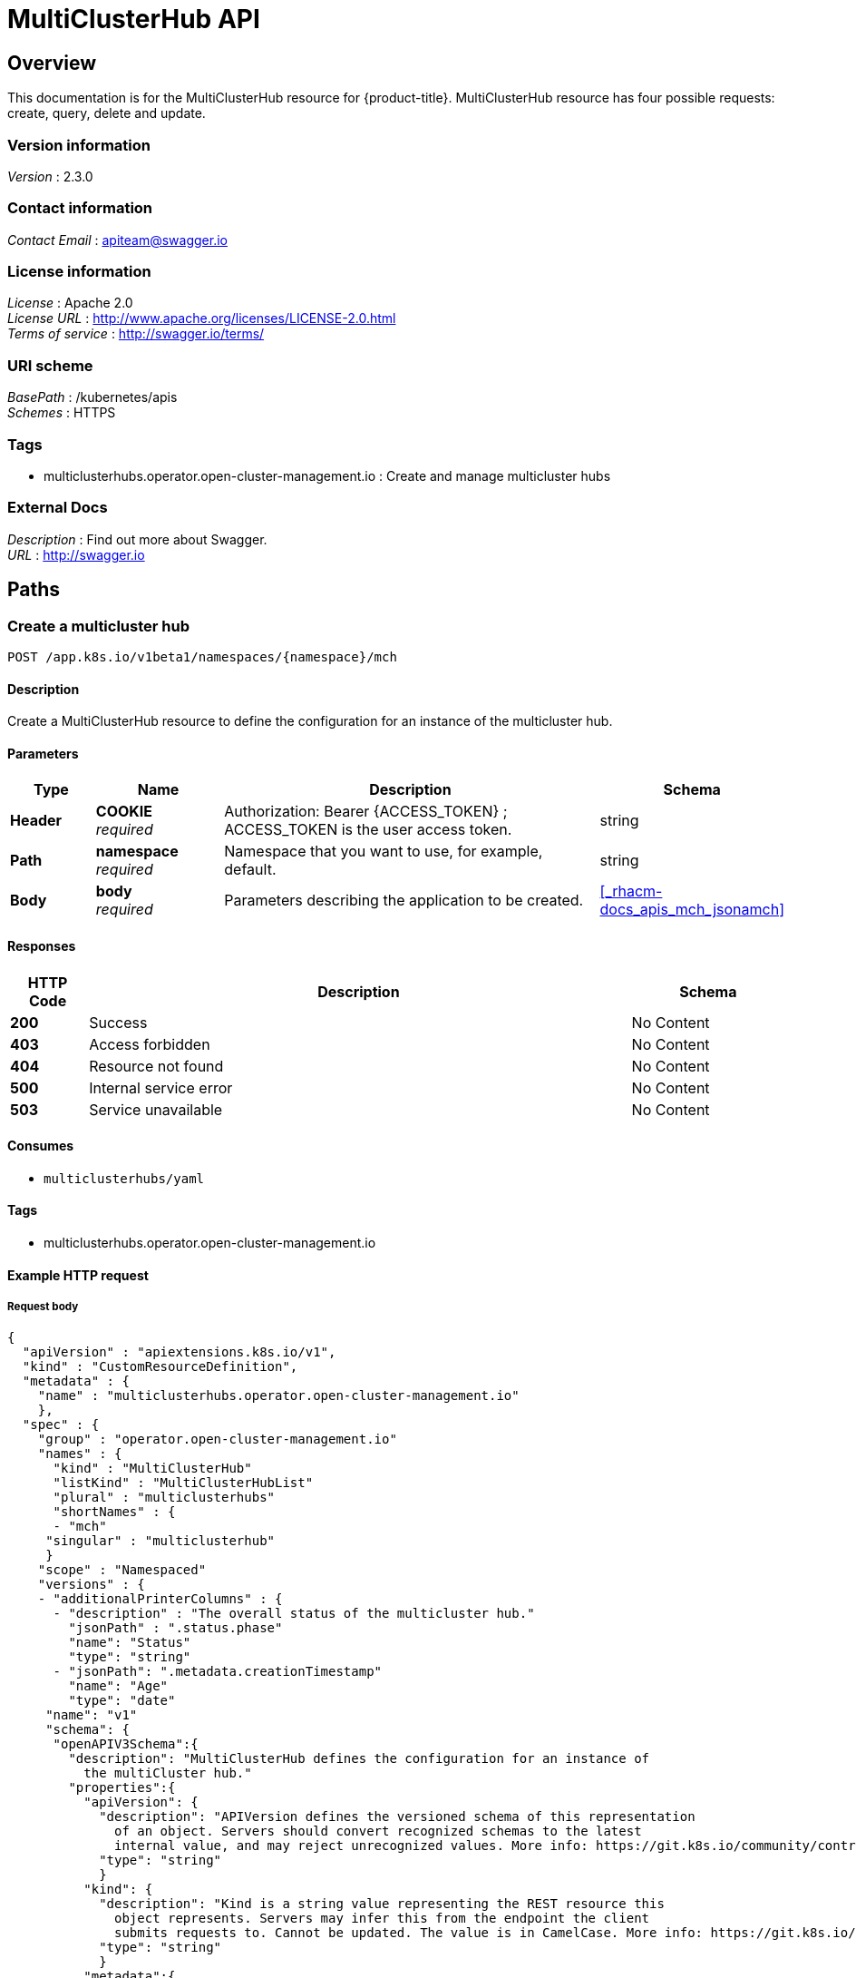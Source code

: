 [#multicluster-hub-api]
= MultiClusterHub API


[[_rhacm-docs_apis_mch_jsonoverview]]
== Overview
This documentation is for the MultiClusterHub resource for {product-title}. MultiClusterHub resource has four possible requests: create, query, delete and update.


=== Version information
[%hardbreaks]
__Version__ : 2.3.0


=== Contact information
[%hardbreaks]
__Contact Email__ : apiteam@swagger.io


=== License information
[%hardbreaks]
__License__ : Apache 2.0
__License URL__ : http://www.apache.org/licenses/LICENSE-2.0.html
__Terms of service__ : http://swagger.io/terms/


=== URI scheme
[%hardbreaks]
__BasePath__ : /kubernetes/apis
__Schemes__ : HTTPS


=== Tags

* multiclusterhubs.operator.open-cluster-management.io : Create and manage multicluster hubs


=== External Docs
[%hardbreaks]
__Description__ : Find out more about Swagger.
__URL__ : http://swagger.io




[[_rhacm-docs_apis_mch_jsonpaths]]
== Paths

[[_rhacm-docs_apis_mch_jsoncreatemch]]
=== Create a multicluster hub
....
POST /app.k8s.io/v1beta1/namespaces/{namespace}/mch
....


==== Description
Create a MultiClusterHub resource to define the configuration for an instance of the multicluster hub.


==== Parameters

[options="header", cols=".^2a,.^3a,.^9a,.^4a"]
|===
|Type|Name|Description|Schema
|**Header**|**COOKIE** +
__required__|Authorization: Bearer {ACCESS_TOKEN} ; ACCESS_TOKEN is the user access token.|string
|**Path**|**namespace** +
__required__|Namespace that you want to use, for example, default.|string
|**Body**|**body** +
__required__|Parameters describing the application to be created.|<<_rhacm-docs_apis_mch_jsonamch,>>
|===


==== Responses

[options="header", cols=".^2a,.^14a,.^4a"]
|===
|HTTP Code|Description|Schema
|**200**|Success|No Content
|**403**|Access forbidden|No Content
|**404**|Resource not found|No Content
|**500**|Internal service error|No Content
|**503**|Service unavailable|No Content
|===


==== Consumes

* `multiclusterhubs/yaml`


==== Tags

* multiclusterhubs.operator.open-cluster-management.io


==== Example HTTP request

===== Request body
[source,json]
----
{
  "apiVersion" : "apiextensions.k8s.io/v1",
  "kind" : "CustomResourceDefinition",
  "metadata" : {
    "name" : "multiclusterhubs.operator.open-cluster-management.io"
    },
  "spec" : {
    "group" : "operator.open-cluster-management.io"
    "names" : {
      "kind" : "MultiClusterHub"
      "listKind" : "MultiClusterHubList"
      "plural" : "multiclusterhubs"
      "shortNames" : {
      - "mch"
     "singular" : "multiclusterhub"
     }
    "scope" : "Namespaced"
    "versions" : {
    - "additionalPrinterColumns" : {
      - "description" : "The overall status of the multicluster hub."
        "jsonPath" : ".status.phase"
        "name": "Status"
        "type": "string"
      - "jsonPath": ".metadata.creationTimestamp"
        "name": "Age"
        "type": "date"
     "name": "v1"
     "schema": {
      "openAPIV3Schema":{
        "description": "MultiClusterHub defines the configuration for an instance of
          the multiCluster hub."
        "properties":{
          "apiVersion": {
            "description": "APIVersion defines the versioned schema of this representation
              of an object. Servers should convert recognized schemas to the latest
              internal value, and may reject unrecognized values. More info: https://git.k8s.io/community/contributors/devel/sig-architecture/api-conventions.md#resources"
            "type": "string"
            }
          "kind": {
            "description": "Kind is a string value representing the REST resource this
              object represents. Servers may infer this from the endpoint the client
              submits requests to. Cannot be updated. The value is in CamelCase. More info: https://git.k8s.io/community/contributors/devel/sig-architecture/api-conventions.md#types-kinds"
            "type": "string"
            }
          "metadata":{
            "type": "object"
            }
          "spec": {
            "description": "MultiClusterHubSpec defines the desired state of MultiClusterHub."
            "properties": {
              "availabilityConfig": {
                "description": "Specifies deployment replication for improved availability.
                  Options are: Basic and High (default)."
                "type": "string"
                }
              "customCAConfigmap": {
                "description": "Provide the customized OpenShift default ingress CA certificate
                  to {product-title-short}."
                  }
                "type": "string"
                }
              "disableHubSelfManagement": {
                "description": "Disable automatic import of the hub cluster as a managed
                  cluster."
                "type": "boolean"
                }
              "disableUpdateClusterImageSets": {
                "description": "Disable automatic update of ClusterImageSets."
                "type": "boolean"
                }
              "hive": {
                "description": "(Deprecated) Overrides for the default HiveConfig specification."
                "properties": {
                  "additionalCertificateAuthorities": {
                    "description": "(Deprecated) AdditionalCertificateAuthorities is
                      a list of references to secrets in the 'hive' namespace that
                      contain an additional Certificate Authority to use when communicating
                      with target clusters. These certificate authorities are
                      used in addition to any self-signed CA generated by each cluster
                      on installation."
                    "items": {
                      "description": "LocalObjectReference contains the information
                        to let you locate the referenced object inside the same namespace."
                      "properties": {
                        "name": {
                          "description": "Name of the referent. More info: https://kubernetes.io/docs/concepts/overview/working-with-objects/names/#names"
                          "type": "string"
                          }
                     "type": "object"
                      }
                  "type": "array"
                    }
                  "backup": {
                    "description": "(Deprecated) Backup specifies configuration for backup
                      integration. If absent, backup integration is disabled."
                    "properties": {
                      "minBackupPeriodSeconds": {
                        "description": "(Deprecated) MinBackupPeriodSeconds specifies
                          that a minimum of MinBackupPeriodSeconds occurs in between
                          each backup. This is used to rate limit backups. This potentially
                          batches together multiple changes into one backup. No backups
                          are lost for changes that happen during the interval
                          that is queued up, and results in a backup once
                          the interval has been completed.
                        "type": "integer"
                        }
                      "velero": {
                        "description": "(Deprecated) Velero specifies configuration for the Velero backup integration.",
												"properties": {
													"enabled": {
														"description": "(Deprecated) Enabled dictates if the Velero backup integration is enabled. If not specified, the default is disabled.",
																"type": "boolean"
															}
														},
														"type": "object"
													}
												},
												"type": "object"
											},
										  "externalDNS": {
												"description": "(Deprecated) ExternalDNS specifies configuration for external-dns if it is to be deployed by Hive. If absent, external-dns is not deployed.",
												"properties": {
													"aws": {
														"description": "(Deprecated) AWS contains AWS-specific settings for external DNS.",
														"properties": {
															"credentials": {
																"description": "(Deprecated) Credentials reference a secret that is used to authenticate with AWS Route53. It needs permission to manage entries in each of the managed domains for this cluster. Secret should have AWS keys named 'aws_access_key_id' and 'aws_secret_access_key'.",
																"properties": {
																	"name": {
																		"description": "Name of the referent. More info: https://kubernetes.io/docs/concepts/overview/working-with-objects/names/#names",
																		"type": "string"
																	}
																},
															"type": "object"
															}
														},
												 "type": "object"
													},
											 "gcp": {
												 "description": "(Deprecated) GCP contains Google Cloud Platform specific settings for external DNS.",
												 "properties": {
													 "credentials": {
														 "description": "(Deprecated) Credentials reference a secret that is used to authenticate with GCP DNS. It needs permission to manage entries in each of the managed domains for this cluster. Secret should have a key names 'osServiceAccount.json'. The credentials must specify the project to use.",
														 "properties": {
															 "name": {
																 "description": "Name of the referent. More info: https://kubernetes.io/docs/concepts/overview/working-with-objects/names/#names",
																	"type": "string"
																	}
																},
														 "type": "object"
															}
														},
												"type": "object"
													}
												},
									 "type": "object"
											},
								 "failedProvisionConfig": {
									 "description": "(Deprecated) FailedProvisionConfig is used to configure settings related to handling provision failures.",
									 "properties": {
										 "skipGatherLogs": {
											 "description": "(Deprecated) SkipGatherLogs disables functionality that attempts to gather full logs from the cluster if an installation fails for any reason. The logs are stored in a persistent volume for up to seven days.",
											 "type": "boolean"
													}
												},
									"type": "object"
											},
								"globalPullSecret": {
									"description": "(Deprecated) GlobalPullSecret is used to specify a pull secret that is used globally by all of the cluster deployments. For each cluster deployment, the contents of GlobalPullSecret are merged with the specific pull secret for a cluster deployment(if specified), with precedence given to the contents of the pull secret for the cluster deployment.",
									"properties": {
										"name": {
											"description": "Name of the referent. More info: https://kubernetes.io/docs/concepts/overview/working-with-objects/names/#names",
											"type": "string"
													}
												},
								 "type": "object"
											},
							 "maintenanceMode": {
								 "description": "(Deprecated) MaintenanceMode can be set to true to disable the Hive controllers in situations where you need to ensure nothing is running that adds or act upon finalizers on Hive types. This should rarely be needed. Sets replicas to zero for the 'hive-controllers' deployment to accomplish this.",
								 "type": "boolean"
											}
										},
						 "required": [
							"failedProvisionConfig"
										],
						 "type": "object"
									},
					 "imagePullSecret": {
						 "description": "Override pull secret for accessing MultiClusterHub operand and endpoint images.",
						 "type": "string"
									},
					 "ingress": {
						 "description": "Configuration options for ingress management.",
						 "properties": {
							 "sslCiphers": {
								 "description": "List of SSL ciphers enabled for management ingress. Defaults to full list of supported ciphers.",
								 "items": {
									 "type": "string"
												},
								 "type": "array"
											}
										},
						"type": "object"
									},
					"nodeSelector": {
						"additionalProperties": {
							"type": "string"
										},
						"description": "Set the node selectors..",
						"type": "object"
									},
					"overrides": {
						"description": "Developer overrides.",
						"properties": {
							"imagePullPolicy": {
								"description": "Pull policy of the multicluster hub images.",
								"type": "string"
											}
										},
					 "type": "object"
									},
				 "separateCertificateManagement": {
					 "description": "(Deprecated) Install cert-manager into its own namespace.",
					 "type": "boolean"
									}
								},
			"type": "object"
							},
		"status": {
			"description": "MulticlusterHubStatus defines the observed state of MultiClusterHub.",
			"properties": {
				"components": {
					"additionalProperties": {
						"description": "StatusCondition contains condition information.",
						"properties": {
							"lastTransitionTime": {
								"description": "LastTransitionTime is the last time the condition changed from one status to another.",
								"format": "date-time",
								"type": "string"
												},
							"message": {
								"description": "Message is a human-readable message indicating\ndetails about the last status change.",
								"type": "string"
												},
							"reason": {
								"description": "Reason is a (brief) reason for the last status change of the condition.",
								"type": "string"
												},
							"status": {
								"description": "Status is the status of the condition. One of True, False, Unknown.",
								"type": "string"
												},
							"type": {
								"description": "Type is the type of the cluster condition.",
								"type": "string"
												}
											},
					 "type": "object"
										},
				 "description": "Components []ComponentCondition `json:\"manifests,omitempty\"`",
				 "type": "object"
									},
			 "conditions": {
				 "description": "Conditions contain the different condition statuses for the MultiClusterHub.",
				 "items": {
					 "description": "StatusCondition contains condition information.",
					 "properties": {
						 "lastTransitionTime": {
							 "description": "LastTransitionTime is the last time the condition changed from one status to another.",
							 "format": "date-time",
							 "type": "string"
												},
						 "lastUpdateTime": {
							 "description": "The last time this condition was updated.",
							 "format": "date-time",
							 "type": "string"
												},
						 "message": {
							 "description": "Message is a human-readable message indicating details about the last status change.",
							 "type": "string"
												},
						 "reason": {
							 "description": "Reason is a (brief) reason for the last status change of the condition.",
							 "type": "string"
												},
						 "status": {
							 "description": "Status is the status of the condition. One of True, False, Unknown.",
							 "type": "string"
												},
						 "type": {
							 "description": "Type is the type of the cluster condition.",
							 "type": "string"
												}
											},
					"type": "object"
										},
				"type": "array"
									},
			"currentVersion": {
				"description": "CurrentVersion indicates the current version..",
				"type": "string"
									},
			"desiredVersion": {
				"description": "DesiredVersion indicates the desired version.",
				"type": "string"
									},
			"phase": {
				"description": "Represents the running phase of the MultiClusterHub",
				 "type": "string"
									}
								},
	       "type": "object"
							}
						},
    "type": "object"
					}
				},
"served": true,
"storage": true,
				"subresources": {
					"status": {}
				}
			}
		]
	}
}
---


[[_rhacm-docs_apis_mch_jsonqueryapplications]]
=== Query all applications
....
GET /app.k8s.io/v1beta1/namespaces/{namespace}/applications
....


==== Description
Query your applications for more details.


==== Parameters

[options="header", cols=".^2a,.^3a,.^9a,.^4a"]
|===
|Type|Name|Description|Schema
|**Header**|**COOKIE** +
__required__|Authorization: Bearer {ACCESS_TOKEN} ; ACCESS_TOKEN is the user access token.|string
|**Path**|**namespace** +
__required__|Namespace that you want to use, for example, default.|string
|===


==== Responses

[options="header", cols=".^2a,.^14a,.^4a"]
|===
|HTTP Code|Description|Schema
|**200**|Success|No Content
|**403**|Access forbidden|No Content
|**404**|Resource not found|No Content
|**500**|Internal service error|No Content
|**503**|Service unavailable|No Content
|===


==== Consumes

* `application/yaml`


==== Tags

* multiclusterhubs.operator.open-cluster-management.io


[[_rhacm-docs_apis_mch_jsonqueryapplication]]
=== Query a single application
....
GET /app.k8s.io/v1beta1/namespaces/{namespace}/applications/{application_name}
....


==== Description
Query a single application for more details.


==== Parameters

[options="header", cols=".^2a,.^3a,.^9a,.^4a"]
|===
|Type|Name|Description|Schema
|**Header**|**COOKIE** +
__required__|Authorization: Bearer {ACCESS_TOKEN} ; ACCESS_TOKEN is the user access token.|string
|**Path**|**application_name** +
__required__|Name of the application that you wan to query.|string
|**Path**|**namespace** +
__required__|Namespace that you want to use, for example, default.|string
|===


==== Responses

[options="header", cols=".^2a,.^14a,.^4a"]
|===
|HTTP Code|Description|Schema
|**200**|Success|No Content
|**403**|Access forbidden|No Content
|**404**|Resource not found|No Content
|**500**|Internal service error|No Content
|**503**|Service unavailable|No Content
|===


==== Tags

* multiclusterhubs.operator.open-cluster-management.io


[[_rhacm-docs_apis_mch_jsondeleteapplication]]
=== Delete a application
....
DELETE /app.k8s.io/v1beta1/namespaces/{namespace}/applications/{application_name}
....


==== Parameters

[options="header", cols=".^2a,.^3a,.^9a,.^4a"]
|===
|Type|Name|Description|Schema
|**Header**|**COOKIE** +
__required__|Authorization: Bearer {ACCESS_TOKEN} ; ACCESS_TOKEN is the user access token.|string
|**Path**|**application_name** +
__required__|Name of the application that you want to delete.|string
|**Path**|**namespace** +
__required__|Namespace that you want to use, for example, default.|string
|===


==== Responses

[options="header", cols=".^2a,.^14a,.^4a"]
|===
|HTTP Code|Description|Schema
|**200**|Success|No Content
|**403**|Access forbidden|No Content
|**404**|Resource not found|No Content
|**500**|Internal service error|No Content
|**503**|Service unavailable|No Content
|===


==== Tags

* multiclusterhubs.operator.open-cluster-management.io




[[_rhacm-docs_apis_mch_jsondefinitions]]
== Definitions

[[_rhacm-docs_apis_mch_jsonapplication]]
=== Application

[options="header", cols=".^3a,.^4a"]
|===
|Name|Schema
|**apiVersion** +
__required__|string
|**kind** +
__required__|string
|**metadata** +
__required__|object
|**spec** +
__required__|<<_rhacm-docs_apis_mch_jsonapplication_spec,spec>>
|===

[[_rhacm-docs_apis_mch_jsonapplication_spec]]
**spec**

[options="header", cols=".^3a,.^4a"]
|===
|Name|Schema
|**assemblyPhase** +
__optional__|string
|**componentKinds** +
__optional__|< object > array
|**descriptor** +
__optional__|<<_rhacm-docs_apis_mch_jsonapplication_descriptor,descriptor>>
|**info** +
__optional__|< <<_rhacm-docs_apis_mch_jsonapplication_info,info>> > array
|**selector** +
__optional__|object
|===

[[_rhacm-docs_apis_mch_jsonapplication_descriptor]]
**descriptor**

[options="header", cols=".^3a,.^4a"]
|===
|Name|Schema
|**description** +
__optional__|string
|**icons** +
__optional__|< <<_rhacm-docs_apis_mch_jsonapplication_descriptor_icons,icons>> > array
|**keywords** +
__optional__|< string > array
|**links** +
__optional__|< <<_rhacm-docs_apis_mch_jsonapplication_descriptor_links,links>> > array
|**maintainers** +
__optional__|< <<_rhacm-docs_apis_mch_jsonapplication_descriptor_maintainers,maintainers>> > array
|**notes** +
__optional__|string
|**owners** +
__optional__|< <<_rhacm-docs_apis_mch_jsonapplication_descriptor_owners,owners>> > array
|**type** +
__optional__|string
|**version** +
__optional__|string
|===

[[_rhacm-docs_apis_mch_jsonapplication_descriptor_icons]]
**icons**

[options="header", cols=".^3a,.^4a"]
|===
|Name|Schema
|**size** +
__optional__|string
|**src** +
__required__|string
|**type** +
__optional__|string
|===

[[_rhacm-docs_apis_mch_jsonapplication_descriptor_links]]
**links**

[options="header", cols=".^3a,.^4a"]
|===
|Name|Schema
|**description** +
__optional__|string
|**url** +
__optional__|string
|===

[[_rhacm-docs_apis_mch_jsonapplication_descriptor_maintainers]]
**maintainers**

[options="header", cols=".^3a,.^4a"]
|===
|Name|Schema
|**email** +
__optional__|string
|**name** +
__optional__|string
|**url** +
__optional__|string
|===

[[_rhacm-docs_apis_mch_jsonapplication_descriptor_owners]]
**owners**

[options="header", cols=".^3a,.^4a"]
|===
|Name|Schema
|**email** +
__optional__|string
|**name** +
__optional__|string
|**url** +
__optional__|string
|===

[[_rhacm-docs_apis_mch_jsonapplication_info]]
**info**

[options="header", cols=".^3a,.^4a"]
|===
|Name|Schema
|**name** +
__optional__|string
|**type** +
__optional__|string
|**value** +
__optional__|string
|**valueFrom** +
__optional__|<<_rhacm-docs_apis_mch_jsonapplication_info_valuefrom,valueFrom>>
|===

[[_rhacm-docs_apis_mch_jsonapplication_info_valuefrom]]
**valueFrom**

[options="header", cols=".^3a,.^4a"]
|===
|Name|Schema
|**configMapKeyRef** +
__optional__|<<_rhacm-docs_apis_mch_jsonapplication_info_valuefrom_configmapkeyref,configMapKeyRef>>
|**ingressRef** +
__optional__|<<_rhacm-docs_apis_mch_jsonapplication_info_valuefrom_ingressref,ingressRef>>
|**secretKeyRef** +
__optional__|<<_rhacm-docs_apis_mch_jsonapplication_info_valuefrom_secretkeyref,secretKeyRef>>
|**serviceRef** +
__optional__|<<_rhacm-docs_apis_mch_jsonapplication_info_valuefrom_serviceref,serviceRef>>
|**type** +
__optional__|string
|===

[[_rhacm-docs_apis_mch_jsonapplication_info_valuefrom_configmapkeyref]]
**configMapKeyRef**

[options="header", cols=".^3a,.^4a"]
|===
|Name|Schema
|**apiVersion** +
__optional__|string
|**fieldPath** +
__optional__|string
|**key** +
__optional__|string
|**kind** +
__optional__|string
|**name** +
__optional__|string
|**namespace** +
__optional__|string
|**resourceVersion** +
__optional__|string
|**uid** +
__optional__|string
|===

[[_rhacm-docs_apis_mch_jsonapplication_info_valuefrom_ingressref]]
**ingressRef**

[options="header", cols=".^3a,.^4a"]
|===
|Name|Schema
|**apiVersion** +
__optional__|string
|**fieldPath** +
__optional__|string
|**host** +
__optional__|string
|**kind** +
__optional__|string
|**name** +
__optional__|string
|**namespace** +
__optional__|string
|**path** +
__optional__|string
|**resourceVersion** +
__optional__|string
|**uid** +
__optional__|string
|===

[[_rhacm-docs_apis_mch_jsonapplication_info_valuefrom_secretkeyref]]
**secretKeyRef**

[options="header", cols=".^3a,.^4a"]
|===
|Name|Schema
|**apiVersion** +
__optional__|string
|**fieldPath** +
__optional__|string
|**key** +
__optional__|string
|**kind** +
__optional__|string
|**name** +
__optional__|string
|**namespace** +
__optional__|string
|**resourceVersion** +
__optional__|string
|**uid** +
__optional__|string
|===

[[_rhacm-docs_apis_mch_jsonapplication_info_valuefrom_serviceref]]
**serviceRef**

[options="header", cols=".^3a,.^4a"]
|===
|Name|Schema
|**apiVersion** +
__optional__|string
|**fieldPath** +
__optional__|string
|**kind** +
__optional__|string
|**name** +
__optional__|string
|**namespace** +
__optional__|string
|**path** +
__optional__|string
|**port** +
__optional__|integer (int32)
|**resourceVersion** +
__optional__|string
|**uid** +
__optional__|string
|===
